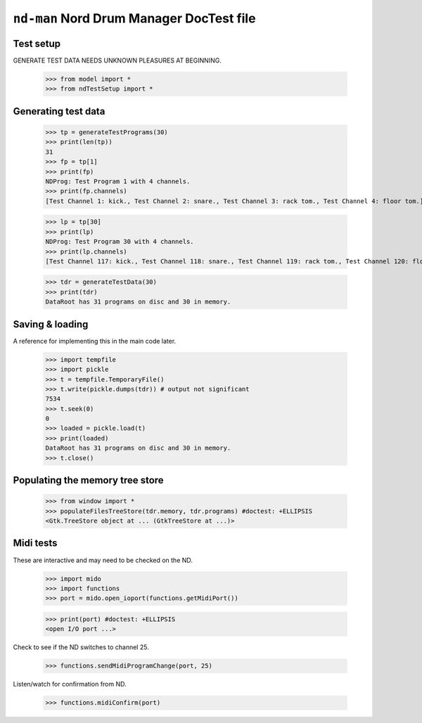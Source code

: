 ``nd-man`` Nord Drum Manager DocTest file
=========================================

Test setup
----------

GENERATE TEST DATA NEEDS UNKNOWN PLEASURES AT BEGINNING.

    >>> from model import *
    >>> from ndTestSetup import *
    
Generating test data
--------------------

    >>> tp = generateTestPrograms(30)
    >>> print(len(tp))
    31
    >>> fp = tp[1]
    >>> print(fp)
    NDProg: Test Program 1 with 4 channels.
    >>> print(fp.channels)
    [Test Channel 1: kick., Test Channel 2: snare., Test Channel 3: rack tom., Test Channel 4: floor tom.]

    >>> lp = tp[30]
    >>> print(lp)
    NDProg: Test Program 30 with 4 channels.
    >>> print(lp.channels)
    [Test Channel 117: kick., Test Channel 118: snare., Test Channel 119: rack tom., Test Channel 120: floor tom.]
    
    >>> tdr = generateTestData(30)
    >>> print(tdr)
    DataRoot has 31 programs on disc and 30 in memory.

Saving & loading
----------------

A reference for implementing this in the main code later.

    >>> import tempfile
    >>> import pickle
    >>> t = tempfile.TemporaryFile()
    >>> t.write(pickle.dumps(tdr)) # output not significant
    7534
    >>> t.seek(0) 
    0
    >>> loaded = pickle.load(t)
    >>> print(loaded)
    DataRoot has 31 programs on disc and 30 in memory.
    >>> t.close()

Populating the memory tree store
--------------------------------

    >>> from window import *
    >>> populateFilesTreeStore(tdr.memory, tdr.programs) #doctest: +ELLIPSIS
    <Gtk.TreeStore object at ... (GtkTreeStore at ...)>

Midi tests
----------

These are interactive and may need to be checked on the ND.

    >>> import mido
    >>> import functions
    >>> port = mido.open_ioport(functions.getMidiPort())
    
    >>> print(port) #doctest: +ELLIPSIS
    <open I/O port ...>

Check to see if the ND switches to channel 25.

    >>> functions.sendMidiProgramChange(port, 25)

Listen/watch for confirmation from ND.

    >>> functions.midiConfirm(port)
    

